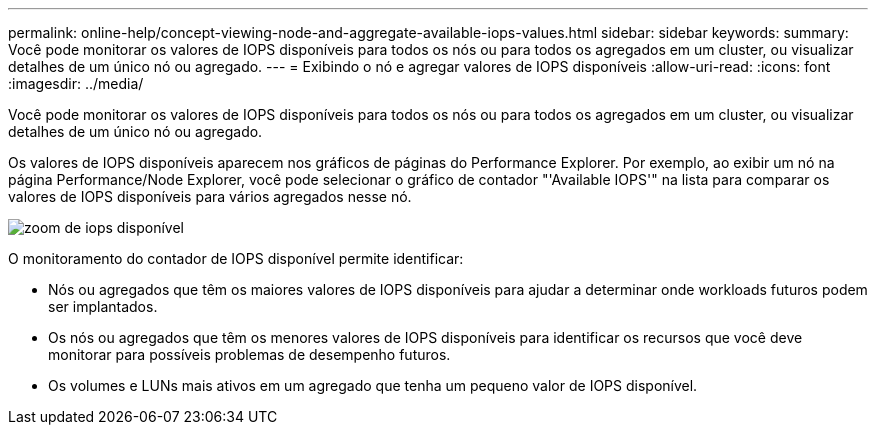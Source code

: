 ---
permalink: online-help/concept-viewing-node-and-aggregate-available-iops-values.html 
sidebar: sidebar 
keywords:  
summary: Você pode monitorar os valores de IOPS disponíveis para todos os nós ou para todos os agregados em um cluster, ou visualizar detalhes de um único nó ou agregado. 
---
= Exibindo o nó e agregar valores de IOPS disponíveis
:allow-uri-read: 
:icons: font
:imagesdir: ../media/


[role="lead"]
Você pode monitorar os valores de IOPS disponíveis para todos os nós ou para todos os agregados em um cluster, ou visualizar detalhes de um único nó ou agregado.

Os valores de IOPS disponíveis aparecem nos gráficos de páginas do Performance Explorer. Por exemplo, ao exibir um nó na página Performance/Node Explorer, você pode selecionar o gráfico de contador "'Available IOPS'" na lista para comparar os valores de IOPS disponíveis para vários agregados nesse nó.

image::../media/available-iops-zoom.gif[zoom de iops disponível]

O monitoramento do contador de IOPS disponível permite identificar:

* Nós ou agregados que têm os maiores valores de IOPS disponíveis para ajudar a determinar onde workloads futuros podem ser implantados.
* Os nós ou agregados que têm os menores valores de IOPS disponíveis para identificar os recursos que você deve monitorar para possíveis problemas de desempenho futuros.
* Os volumes e LUNs mais ativos em um agregado que tenha um pequeno valor de IOPS disponível.

